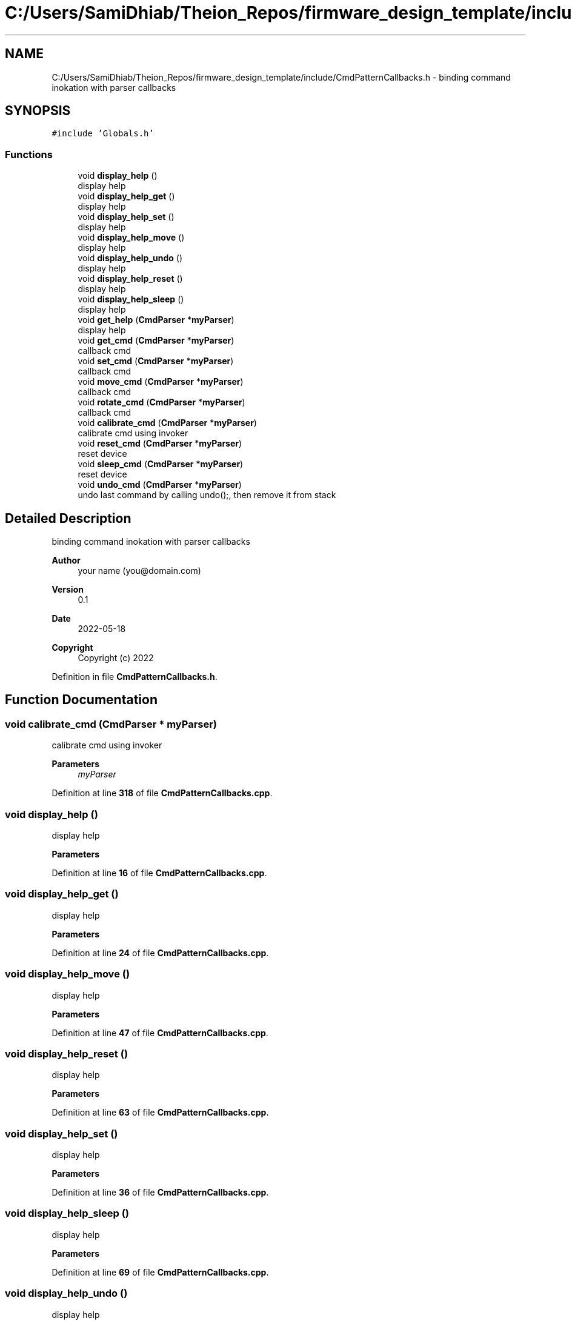 .TH "C:/Users/SamiDhiab/Theion_Repos/firmware_design_template/include/CmdPatternCallbacks.h" 3 "Tue May 24 2022" "Version 0.2" "Firmware Design Template" \" -*- nroff -*-
.ad l
.nh
.SH NAME
C:/Users/SamiDhiab/Theion_Repos/firmware_design_template/include/CmdPatternCallbacks.h \- binding command inokation with parser callbacks  

.SH SYNOPSIS
.br
.PP
\fC#include 'Globals\&.h'\fP
.br

.SS "Functions"

.in +1c
.ti -1c
.RI "void \fBdisplay_help\fP ()"
.br
.RI "display help "
.ti -1c
.RI "void \fBdisplay_help_get\fP ()"
.br
.RI "display help "
.ti -1c
.RI "void \fBdisplay_help_set\fP ()"
.br
.RI "display help "
.ti -1c
.RI "void \fBdisplay_help_move\fP ()"
.br
.RI "display help "
.ti -1c
.RI "void \fBdisplay_help_undo\fP ()"
.br
.RI "display help "
.ti -1c
.RI "void \fBdisplay_help_reset\fP ()"
.br
.RI "display help "
.ti -1c
.RI "void \fBdisplay_help_sleep\fP ()"
.br
.RI "display help "
.ti -1c
.RI "void \fBget_help\fP (\fBCmdParser\fP *\fBmyParser\fP)"
.br
.RI "display help "
.ti -1c
.RI "void \fBget_cmd\fP (\fBCmdParser\fP *\fBmyParser\fP)"
.br
.RI "callback cmd "
.ti -1c
.RI "void \fBset_cmd\fP (\fBCmdParser\fP *\fBmyParser\fP)"
.br
.RI "callback cmd "
.ti -1c
.RI "void \fBmove_cmd\fP (\fBCmdParser\fP *\fBmyParser\fP)"
.br
.RI "callback cmd "
.ti -1c
.RI "void \fBrotate_cmd\fP (\fBCmdParser\fP *\fBmyParser\fP)"
.br
.RI "callback cmd "
.ti -1c
.RI "void \fBcalibrate_cmd\fP (\fBCmdParser\fP *\fBmyParser\fP)"
.br
.RI "calibrate cmd using invoker "
.ti -1c
.RI "void \fBreset_cmd\fP (\fBCmdParser\fP *\fBmyParser\fP)"
.br
.RI "reset device "
.ti -1c
.RI "void \fBsleep_cmd\fP (\fBCmdParser\fP *\fBmyParser\fP)"
.br
.RI "reset device "
.ti -1c
.RI "void \fBundo_cmd\fP (\fBCmdParser\fP *\fBmyParser\fP)"
.br
.RI "undo last command by calling undo();, then remove it from stack "
.in -1c
.SH "Detailed Description"
.PP 
binding command inokation with parser callbacks 


.PP
\fBAuthor\fP
.RS 4
your name (you@domain.com) 
.RE
.PP
\fBVersion\fP
.RS 4
0\&.1 
.RE
.PP
\fBDate\fP
.RS 4
2022-05-18
.RE
.PP
\fBCopyright\fP
.RS 4
Copyright (c) 2022 
.RE
.PP

.PP
Definition in file \fBCmdPatternCallbacks\&.h\fP\&.
.SH "Function Documentation"
.PP 
.SS "void calibrate_cmd (\fBCmdParser\fP * myParser)"

.PP
calibrate cmd using invoker 
.PP
\fBParameters\fP
.RS 4
\fImyParser\fP 
.RE
.PP

.PP
Definition at line \fB318\fP of file \fBCmdPatternCallbacks\&.cpp\fP\&.
.SS "void display_help ()"

.PP
display help 
.PP
\fBParameters\fP
.RS 4
\fI\fP 
.RE
.PP

.PP
Definition at line \fB16\fP of file \fBCmdPatternCallbacks\&.cpp\fP\&.
.SS "void display_help_get ()"

.PP
display help 
.PP
\fBParameters\fP
.RS 4
\fI\fP 
.RE
.PP

.PP
Definition at line \fB24\fP of file \fBCmdPatternCallbacks\&.cpp\fP\&.
.SS "void display_help_move ()"

.PP
display help 
.PP
\fBParameters\fP
.RS 4
\fI\fP 
.RE
.PP

.PP
Definition at line \fB47\fP of file \fBCmdPatternCallbacks\&.cpp\fP\&.
.SS "void display_help_reset ()"

.PP
display help 
.PP
\fBParameters\fP
.RS 4
\fI\fP 
.RE
.PP

.PP
Definition at line \fB63\fP of file \fBCmdPatternCallbacks\&.cpp\fP\&.
.SS "void display_help_set ()"

.PP
display help 
.PP
\fBParameters\fP
.RS 4
\fI\fP 
.RE
.PP

.PP
Definition at line \fB36\fP of file \fBCmdPatternCallbacks\&.cpp\fP\&.
.SS "void display_help_sleep ()"

.PP
display help 
.PP
\fBParameters\fP
.RS 4
\fI\fP 
.RE
.PP

.PP
Definition at line \fB69\fP of file \fBCmdPatternCallbacks\&.cpp\fP\&.
.SS "void display_help_undo ()"

.PP
display help 
.PP
\fBParameters\fP
.RS 4
\fI\fP 
.RE
.PP

.PP
Definition at line \fB57\fP of file \fBCmdPatternCallbacks\&.cpp\fP\&.
.SS "void get_cmd (\fBCmdParser\fP * myParser)"

.PP
callback cmd 
.PP
\fBParameters\fP
.RS 4
\fImy\fP cmdParser 
.RE
.PP

.PP
Definition at line \fB98\fP of file \fBCmdPatternCallbacks\&.cpp\fP\&.
.SS "void get_help (\fBCmdParser\fP * myParser)"

.PP
display help 
.PP
\fBParameters\fP
.RS 4
\fI\fP 
.RE
.PP

.PP
Definition at line \fB76\fP of file \fBCmdPatternCallbacks\&.cpp\fP\&.
.SS "void move_cmd (\fBCmdParser\fP * myParser)"

.PP
callback cmd 
.PP
\fBParameters\fP
.RS 4
\fImy\fP cmdParser 
.RE
.PP

.PP
Definition at line \fB242\fP of file \fBCmdPatternCallbacks\&.cpp\fP\&.
.SS "void reset_cmd (\fBCmdParser\fP * myParser)"

.PP
reset device 
.PP
\fBParameters\fP
.RS 4
\fImyParser\fP 
.RE
.PP

.PP
Definition at line \fB331\fP of file \fBCmdPatternCallbacks\&.cpp\fP\&.
.SS "void rotate_cmd (\fBCmdParser\fP * myParser)"

.PP
callback cmd 
.PP
\fBParameters\fP
.RS 4
\fImy\fP cmdParser 
.RE
.PP

.PP
Definition at line \fB293\fP of file \fBCmdPatternCallbacks\&.cpp\fP\&.
.SS "void set_cmd (\fBCmdParser\fP * myParser)"

.PP
callback cmd 
.PP
\fBParameters\fP
.RS 4
\fImy\fP cmdParser 
.RE
.PP

.PP
Definition at line \fB173\fP of file \fBCmdPatternCallbacks\&.cpp\fP\&.
.SS "void sleep_cmd (\fBCmdParser\fP * myParser)"

.PP
reset device 
.PP
\fBParameters\fP
.RS 4
\fImyParser\fP 
.RE
.PP

.PP
Definition at line \fB341\fP of file \fBCmdPatternCallbacks\&.cpp\fP\&.
.SS "void undo_cmd (\fBCmdParser\fP * myParser)"

.PP
undo last command by calling undo();, then remove it from stack 
.PP
\fBParameters\fP
.RS 4
\fImyParser\fP 
.RE
.PP
undo last command by calling undo();, then remove it from stack
.PP
\fBParameters\fP
.RS 4
\fImyParser\fP 
.RE
.PP

.PP
Definition at line \fB351\fP of file \fBCmdPatternCallbacks\&.cpp\fP\&.
.SH "Author"
.PP 
Generated automatically by Doxygen for Firmware Design Template from the source code\&.
